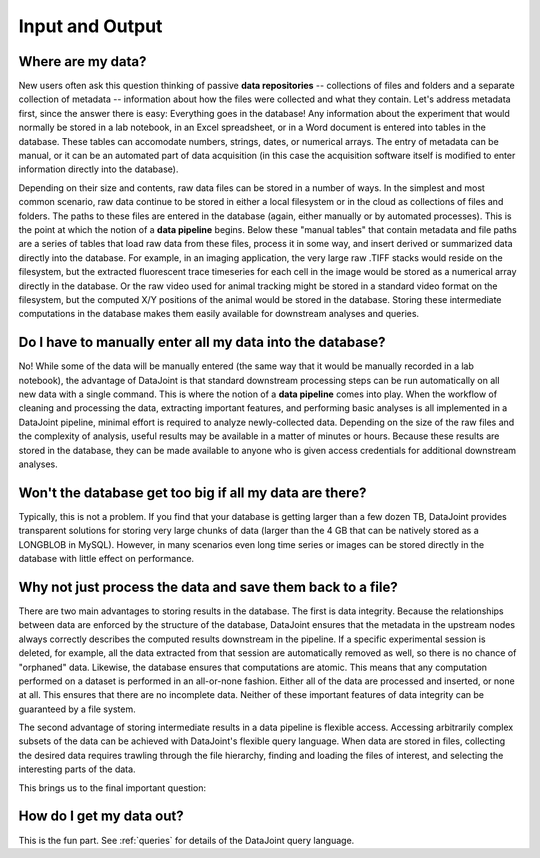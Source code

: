 .. progress: 5.0 30% Dimitri

.. _input-output:

Input and Output
================

Where are my data?
------------------

New users often ask this question thinking of passive **data repositories** -- collections of files and folders and a separate collection of metadata -- information about how the files were collected and what they contain.
Let's address metadata first, since the answer there is easy: Everything goes in the database!
Any information about the experiment that would normally be stored in a lab notebook, in an Excel spreadsheet, or in a Word document is entered into tables in the database.
These tables can accomodate numbers, strings, dates, or numerical arrays.
The entry of metadata can be manual, or it can be an automated part of data acquisition (in this case the acquisition software itself is modified to enter information directly into the database).

Depending on their size and contents, raw data files can be stored in a number of ways.
In the simplest and most common scenario, raw data  continue to be stored in either a local filesystem or in the cloud as collections of files and folders.
The paths to these files are entered in the database (again, either manually or by automated processes).
This is the point at which the notion of a **data pipeline** begins.
Below these "manual tables" that contain metadata and file paths are a series of tables that load raw data from these files, process it in some way, and insert derived or summarized data directly into the database.
For example, in an imaging application, the very large raw .TIFF stacks would reside on the filesystem, but the extracted fluorescent trace timeseries for each cell in the image would be stored as a numerical array directly in the database.
Or the raw video used for animal tracking might be stored in a standard video format on the filesystem, but the computed X/Y positions of the animal would be stored in the database.
Storing these intermediate computations in the database makes them easily available for downstream analyses and queries.

Do I have to manually enter all my data into the database?
----------------------------------------------------------

No! While some of the data will be manually entered (the same way that it would be manually recorded in a lab notebook), the advantage of DataJoint is that standard downstream processing steps can be run automatically on all new data with a single command.
This is where the notion of a **data pipeline** comes into play.
When the workflow of cleaning and processing the data, extracting important features, and performing basic analyses is all implemented in a DataJoint pipeline, minimal effort is required to analyze newly-collected data.
Depending on the size of the raw files and the complexity of analysis, useful results may be available in a matter of minutes or hours.
Because these results are stored in the database, they can be made available to anyone who is given access credentials for additional downstream analyses.

Won't the database get too big if all my data are there?
-------------------------------------------------------
Typically, this is not a problem.
If you find that your database is getting larger than a few dozen TB, DataJoint provides transparent solutions for storing very large chunks of data (larger than the 4 GB that can be natively stored as a LONGBLOB in MySQL).
However, in many scenarios even long time series or images can be stored directly in the database with little effect on performance.

Why not just process the data and save them back to a file?
---------------------------------------------------------
There are two main advantages to storing results in the database.
The first is data integrity. 
Because the relationships between data are enforced by the structure of the database, DataJoint ensures that the metadata in the upstream nodes always correctly describes the computed results downstream in the pipeline.
If a specific experimental session is deleted, for example, all the data extracted from that session are automatically removed as well, so there is no chance of "orphaned" data.
Likewise, the database ensures that computations are atomic.
This means that any computation performed on a dataset is performed in an all-or-none fashion.
Either all of the data are processed and inserted, or none at all.
This ensures that there are no incomplete data. 
Neither of these important features of data integrity can be guaranteed by a file system.

The second advantage of storing intermediate results in a data pipeline is flexible access.
Accessing arbitrarily complex subsets of the data can be achieved with DataJoint's flexible query language.
When data are stored in files, collecting the desired data requires trawling through the file hierarchy, finding and loading the files of interest, and selecting the interesting parts of the data.

This brings us to the final important question:

How do I get my data out?
-------------------------

This is the fun part. See :ref:`queries` for details of the DataJoint query language.
